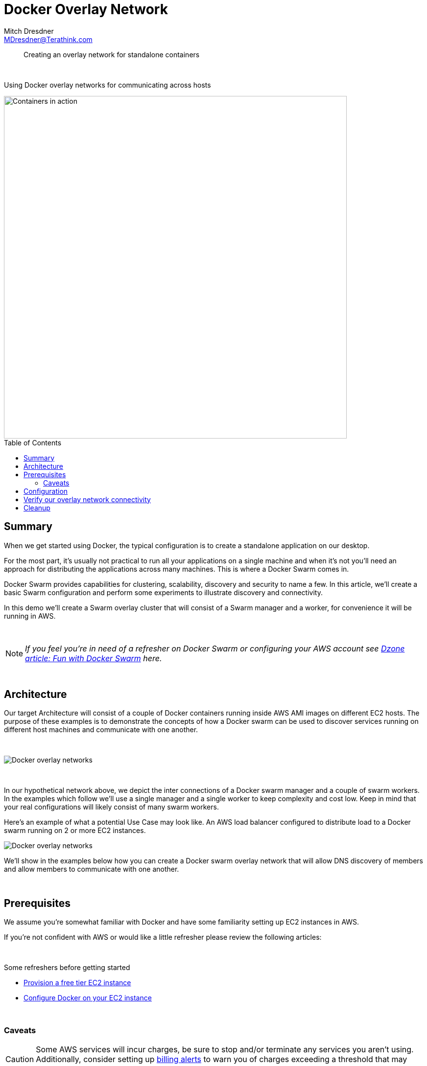 = Docker Overlay Network
Mitch Dresdner <MDresdner@Terathink.com>
:toc:                                             // Enable table of contents [left, right]
:toc-placement: preamble
:appversion: 1.0.0
// A link as attribute
:fedpkg: https://apps.fedoraproject.org/packages/asciidoc
// Example of other attributes
:imagesdir: ./img
:icons: font
// Default icon dir is images/icons, can override using :iconsdir: ./icons
:stylesdir: ./styles
:scriptsdir: ./js
// keywords added to html
:keywords: docker, microservice, AWS, EC2

// enable btn:
:experimental:

[abstract]
Creating an overlay network for standalone containers

{sp} +

[.preamble]
Using Docker overlay networks for communicating across hosts


image::cargo-container.jpg[Containers in action,700]

== Summary

When we get started using Docker, the typical configuration is to create a standalone application on our desktop.

For the most part, it's usually not practical to run all your applications on a single machine and when it's not you'll need
an approach for distributing the applications across many machines. This is where a Docker Swarm comes in.

Docker Swarm provides capabilities for clustering, scalability, discovery and security to name a few. In this
article, we'll create a basic Swarm configuration and perform some experiments to illustrate discovery and connectivity.

In this demo we'll create a Swarm overlay cluster that will consist of a Swarm manager and a worker, for convenience it will be running in AWS.

{sp} +

[NOTE]
====
_If you feel you're in need of a refresher on Docker Swarm or configuring your AWS account see https://dzone.com/articles/fun-with-docker-swarm[Dzone article: Fun with Docker Swarm] here._
====


{sp} +

== Architecture

Our target Architecture will consist of a couple of Docker containers running inside AWS AMI images on
different EC2 hosts.  The purpose of these examples is to demonstrate the concepts of how  a Docker swarm can be used to discover services running
on different host machines and communicate with one another.

{sp} +

image::docker-overlay.png[Docker overlay networks]

{sp} +

In our hypothetical network above, we depict the inter connections of a Docker swarm manager and a couple of
swarm workers. In the examples which follow we'll use a single manager and a single worker to keep complexity
and cost low. Keep in mind that your real configurations will likely consist of many swarm workers.

Here's an example of what a potential Use Case may look like. An AWS load balancer configured to distribute
load to a Docker swarm running on 2 or more EC2 instances.

image::docker-aws-elb.png[Docker overlay networks]

We'll show in the examples below how you can create a Docker swarm overlay network that will allow DNS
discovery of members and allow members to communicate with one another.

{sp} +

== Prerequisites

We assume you're somewhat familiar with Docker and have some familiarity setting up EC2 instances in AWS.

If you're not confident with AWS or would like a little refresher please review the following articles:

{sp} +

.Some refreshers before getting started
* https://dzone.com/articles/provision-a-free-aws-ec2-instance-in-5-minutes[Provision a free tier EC2 instance]
* https://docs.docker.com/install/#cloud[Configure Docker on your EC2 instance]

{sp} +

=== Caveats
[CAUTION]
--
Some AWS services will incur charges, be sure to stop and/or terminate any services you aren't using. Additionally,
consider setting up https://aws.amazon.com/about-aws/whats-new/2012/05/10/announcing-aws-billing-alerts/[billing alerts]
to warn you of charges exceeding a threshold that may cause you concern.

--

== Configuration

Begin by creating (2) EC2 instances, free tier should be fine, and install Docker on each EC2 instance.
Refer to the https://docs.docker.com/install/#supported-platforms[Docker Supported platforms] section for
Docker installation guidance and instructions for your instance.

{sp}+
AWS ports to open to support Docker swarm and our port connection test:

.Open ports in AWS Mule SG
|===
|Type|Protocol |Port Range|Source|Description

|Custom TCP Rule
|TCP
|2377
|10.193.142.0/24
|Docker swarm management

|Custom TCP Rule
|TCP
|7946
|10.193.142.0/24
|Container network discovery

|Custom UDP Rule
|UDP
|4789
|10.193.142.0/24
|Container ingress network

|Custom TCP Rule
|TCP
|8083
|10.193.142.0/24
|Demo port for machine to machine communications

|===

{sp} +

For our examples we'll use the following ip addresses to represent Node 1 and Node2.

* Node 1: _10.193.142.248_
* Node 2: _10.193.142.246_

{sp} +

Before getting started lets take a look at the existing Docker networks.

{sp} +

.List Docker networks
[listing]
--
docker network ls
--

{sp} +

The output of the network list should look at least like the listing below if you’ve never added a network or
initialized a swarm on this Docker daemon. Other networks may be shown as well.

{sp} +
.Results of Docker network listing
[literal]
NETWORK ID          NAME                DRIVER              SCOPE
fa977e47b9f3        bridge              bridge              local
705fc078c278        host                host                local
bd4caf6c1751        none                null                local

{sp} +
From Node 1 lets begin by initializing the swarm.


.Create the swarm master node
[listing]
--
docker swarm init --advertise-addr=10.193.142.248
--

{sp} +
You should get a response that looks like the one below, we'll use the token provided to join our other node to the swarm.
{sp} +

....
Swarm initialized: current node (v9c2un5lqf7iapnv96uobag00) is now a manager.

To add a worker to this swarm, run the following command:

    docker swarm join --token SWMTKN-1-5bbh9ksinfmajdqnsuef7y5ypbwj5d9jazt47urenz3ksuw9lk-227dtheygwbxt8dau8ul791a7 10.193.142.248:2377

To add a manager to this swarm, run 'docker swarm join-token manager' and follow the instructions.

....

{sp} +

It make take a minute or two for the Root CA Certificate to synchronize through the swarm, if you get an
error give it a few minutes and try again.

If you happen to misplace the token, as of Docker you can use the _join-token_ argument to list tokens for
manager and workers. For example, on Node 1 run the following.

.Manager token for Node 1
[listing]
--
docker swarm join-token manager
--

{sp} +
Next, lets join the swarm from Node 2.

{sp} +

.Node 2 joins swarm
[listing]
--
docker swarm join --token SWMTKN-1-5bbh9ksinfmajdqnsuef7y5ypbwj5d9jazt47urenz3ksuw9lk-227dtheygwbxt8dau8ul791a7 10.193.142.248:2377
This node joined a swarm as a worker.
--

{sp} +

From Node 1 the swarm master we can now look at the connected nodes

.On Master, list all nodes
[listing]
--
docker node ls
--

.Results of listing nodes
....
ID                            HOSTNAME            STATUS    AVAILABILITY   ENGINE VERSION
2quenyegseco1w0e5n1qe58r3     ip-10-193-142-248   Ready     Active         18.03.1-ce
wrjk02g909c6fnuxlepmksuz4     ip-10-193-142-246   Ready     Active         18.03.1-ce

....

{sp} +

Also, notice that an Ingress network has been created, this provides an entry point for our swarm network.

.Results of Docker network listing
[literal]
NETWORK ID          NAME                DRIVER              SCOPE
fa977e47b9f3        bridge              bridge              local
705fc078c278        host                host                local
bd4caf6c1751        none                null                local
qrppfipdu098        ingress             overlay             swarm

{sp} +


{sp} +
Lets go ahead and create our Overlay network for standalone containers

Create overlay network from Node 1

.Overlay network creation on Node 1
[listing]
--
docker network create --driver=overlay --attachable my-overlay-net

docker network ls
--

{sp} +
*Results of Docker network listing*
[literal]
NETWORK ID          NAME                DRIVER              SCOPE
fa977e47b9f3        bridge              bridge              local
705fc078c278        host                host                local
bd4caf6c1751        none                null                local
qrppfipdu098        ingress             overlay             swarm
vn12jyorp1ey        my-overlay-net      overlay             swarm

{sp} +

Note the addition of our new overlay network to the swarm

{sp} +

Join the overlay network from Node 1

.Run our container, join the overlay net
[listing]
--
docker run -it --name alpine1 --network my-overlay-net alpine
--

{sp} +

Join the overlay network from Node 2, we'll open port _8083_ to test connectivity into our running container.

.Run our container, join the overlay net
[listing]
--
docker run -it --name alpine2 -p 8083:8083 --network my-overlay-net alpine
--

{sp} +

== Verify our overlay network connectivity

With our containers running we can test that we can discover our hosts using DNS configured by the swarm.

From Node 2 lets ping the Nod 1 container.

.Node 2 pings Node 1, listens on port 8083
[listing]
--
ip addr   # show our ip address
ping -c 2 alpine1

# create listener on 8083
nc -l -p 8083

--

{sp} +

From Node 1 lets ping the Node 2 container and connect to it's open listener on port _8083_.

.Node 1 pings Node 2, connect to Node 2 listener on port 8083
[listing]
--
ip addr   # show our ip address
ping -c 2 alpine2

# connect to alpine2 listener on 8083
nc alpine2 8083
Hello Alpine2
^C
--

== Cleanup
With our testing complete we can tear down the swarm configuration.

.Remove Node 2 swarm
[listing]
--
docker container stop alpine2
docker container rm alpine2

docker swarm leave
--

{sp} +

.Remove Node 1 swarm
[listing]
--
docker container stop alpine1
docker container rm alpine1

docker swarm leave --force
--

{sp} +
There you have it, you created a tcp connection from Node 1 to Node 2 and sent a message. Similarly, your services can connect with and exchange data when running in the Docker overlay cluster.
With these fundamental building blocks in place you're ready to apply these principles to real workd designs.
{sp} +


This concludes our brief examples with creating Docker Overlay Networks. With these fundamental building blocks
in place, you now have the essential pieces necessary for building larger, more complex Docker container interactions.

Be sure to remove any AWS assets you may have used in these examples so you don't incur any ongoing costs.

{sp} +

I hope you enjoyed reading this article as much as I have enjoyed writing it, i'm looking forward to your feedback!

{sp} +
{sp} +

About the Author:

https://www.linkedin.com/in/mitch-dresdner-785a46126/[Mitch Dresdner] is a Senior Mule Consultant at TerraThink
